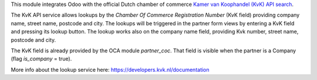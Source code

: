 This module integrates Odoo with the official Dutch chamber of commerce
`Kamer van Koophandel (KvK) API search <https://www.kvk.nl>`_.

The KvK API service allows lookups by the *Chamber Of Commerce Registration Number*
(KvK field) providing company name, street name, postcode and city. The lookups will be
triggered in the partner form views by entering a KvK field and pressing its lookup button.
The lookup works also on the company name field, providing Kvk number, street name, postcode
and city.

The KvK field is already provided by the OCA module `partner_coc`. That field is visible when
the partner is a Company (flag *is_company* = true).

More info about the lookup service here: https://developers.kvk.nl/documentation
